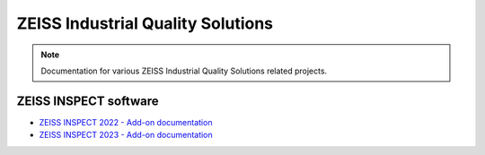 ZEISS Industrial Quality Solutions
==================================

.. note::
   Documentation for various ZEISS Industrial Quality Solutions related projects.

ZEISS INSPECT software
----------------------

* `ZEISS INSPECT 2022 - Add-on documentation <https://zeissiqs.github.io/gom-software-python-api/2022>`_
* `ZEISS INSPECT 2023 - Add-on documentation <https://zeissiqs.github.io/zeiss-inspect-addon-api/2023>`_
